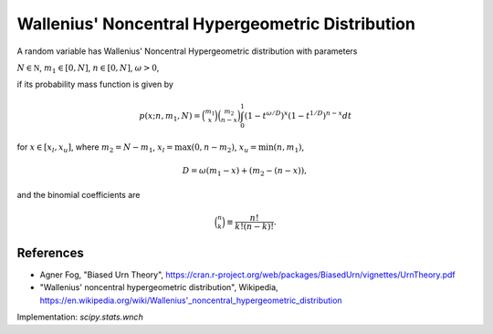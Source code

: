 
.. _discrete-wnch:

Wallenius' Noncentral Hypergeometric Distribution
===============================================

A random variable has Wallenius' Noncentral Hypergeometric distribution with
parameters

:math:`N \in {\mathbb N}`,
:math:`m_1 \in [0, N]`,
:math:`n \in [0, N]`,
:math:`\omega > 0`,

if its probability mass function is given by

.. math::

    p(x; n, m_1, N) = \binom{m_1}{x} \binom{m_2}{n-x}\int_0^1 \left(1-t^{\omega/D}\right)^x\left(1-t^{1/D}\right)^{n-x} dt

for
:math:`x \in [x_l, x_u]`,
where
:math:`m_2 = N - m_1`,
:math:`x_l = \max(0, n - m_2)`,
:math:`x_u = \min(n, m_1)`,

.. math::

    D = \omega(m_1 - x) + (m_2-(n-x)),

and the binomial coefficients are

.. math::

    \binom{n}{k} \equiv \frac{n!}{k! (n - k)!}.

References
----------
-  Agner Fog, "Biased Urn Theory", https://cran.r-project.org/web/packages/BiasedUrn/vignettes/UrnTheory.pdf
-  "Wallenius' noncentral hypergeometric distribution", Wikipedia, https://en.wikipedia.org/wiki/Wallenius'_noncentral_hypergeometric_distribution

Implementation: `scipy.stats.wnch`
